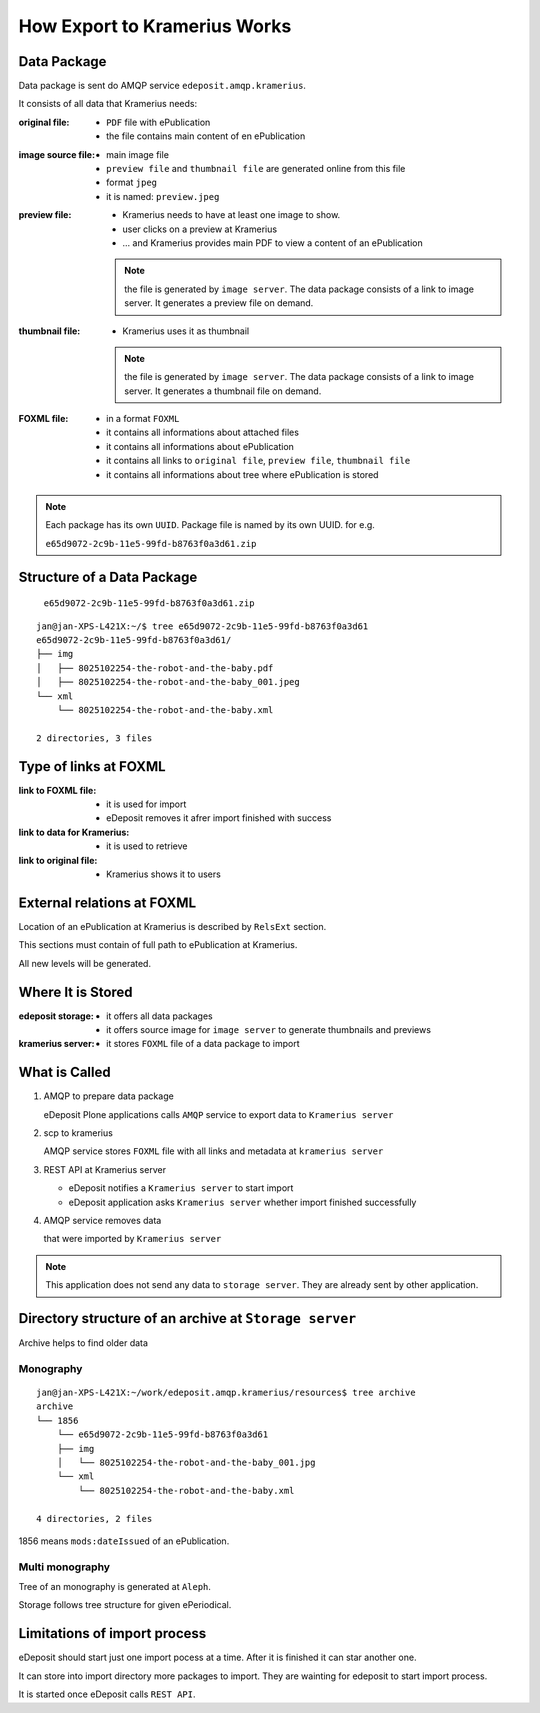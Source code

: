 How Export to Kramerius Works
===================================================================

Data Package
----------------------

Data package is sent do AMQP service ``edeposit.amqp.kramerius``.

It consists of all data that Kramerius needs:

:original file:  
   - ``PDF`` file with ePublication
   - the file contains main content of en ePublication

:image source file:  
   - main image file
   - ``preview file`` and ``thumbnail file`` are generated online from this file
   - format ``jpeg``
   - it is named: ``preview.jpeg``

:preview file:  
   - Kramerius needs to have at least one image to show.
   - user clicks on a preview at Kramerius
   - ... and Kramerius provides main PDF to view a content of an
     ePublication

   .. note::
      the file is generated by ``image server``. The data package
      consists of a link to image server. It generates a preview file
      on demand.

:thumbnail file:  
   - Kramerius uses it as thumbnail

   .. note::
      the file is generated by ``image server``. The data package
      consists of a link to image server. It generates a thumbnail file
      on demand.

:FOXML file:
   - in a format ``FOXML``
   - it contains all informations about attached files
   - it contains all informations about ePublication
   - it contains all links to ``original file``, ``preview file``,
     ``thumbnail file``
   - it contains all informations about tree where ePublication is stored

.. note::

   Each package has its own ``UUID``. Package file is named by its own UUID. for e.g.

   ``e65d9072-2c9b-11e5-99fd-b8763f0a3d61.zip``

Structure of a Data Package
-------------------------------------------------

   ``e65d9072-2c9b-11e5-99fd-b8763f0a3d61.zip``

::

   jan@jan-XPS-L421X:~/$ tree e65d9072-2c9b-11e5-99fd-b8763f0a3d61
   e65d9072-2c9b-11e5-99fd-b8763f0a3d61/
   ├── img
   │   ├── 8025102254-the-robot-and-the-baby.pdf
   │   ├── 8025102254-the-robot-and-the-baby_001.jpeg
   └── xml
       └── 8025102254-the-robot-and-the-baby.xml

   2 directories, 3 files


Type of links at FOXML
----------------------------------------


:link to FOXML file:
   - it is used for import
   - eDeposit removes it afrer import finished with success

:link to data for Kramerius:
   - it is used to retrieve

:link to original file:
   - Kramerius shows it to users

External relations at FOXML
---------------------------------------

Location of an ePublication at Kramerius is described by ``RelsExt``
section.

This sections must contain of full path to ePublication at Kramerius.

All new levels will be generated.

   
Where It is Stored
----------------------------------------

:edeposit storage:
   - it offers all data packages
   - it offers source image for ``image server`` to generate thumbnails and previews

:kramerius server:
   - it stores ``FOXML`` file of a data package to import
     

What is Called
--------------------------

1. AMQP to prepare data package

   eDeposit Plone applications calls ``AMQP`` service to export data
   to ``Kramerius server``

2. scp to kramerius

   AMQP service stores ``FOXML`` file with all links and metadata at
   ``kramerius server``

3. REST API at Kramerius server

   - eDeposit notifies a ``Kramerius server`` to start import
   - eDeposit application asks ``Kramerius server`` whether import
     finished successfully

4. AMQP service removes data
   
   that were imported by ``Kramerius server``

.. note::

   This application does not send any data to ``storage server``.
   They are already sent by other application.

Directory structure of an archive at ``Storage server``
-------------------------------------------------------------------------------------------------------

Archive helps to find older data 

Monography
```````````

::

   jan@jan-XPS-L421X:~/work/edeposit.amqp.kramerius/resources$ tree archive
   archive
   └── 1856
       └── e65d9072-2c9b-11e5-99fd-b8763f0a3d61
       ├── img
       │   └── 8025102254-the-robot-and-the-baby_001.jpg
       └── xml
           └── 8025102254-the-robot-and-the-baby.xml

   4 directories, 2 files

1856 means ``mods:dateIssued`` of an ePublication.

Multi monography
``````````````````

Tree of an monography is generated at ``Aleph``.

Storage follows tree structure for given ePeriodical.


Limitations of import process
------------------------------------------------------

eDeposit should start just one import pocess at a time. After it is finished it can star another one.

It can store into import directory more packages to import. They are wainting for edeposit to start  import process.

It is started once eDeposit calls ``REST API``.
